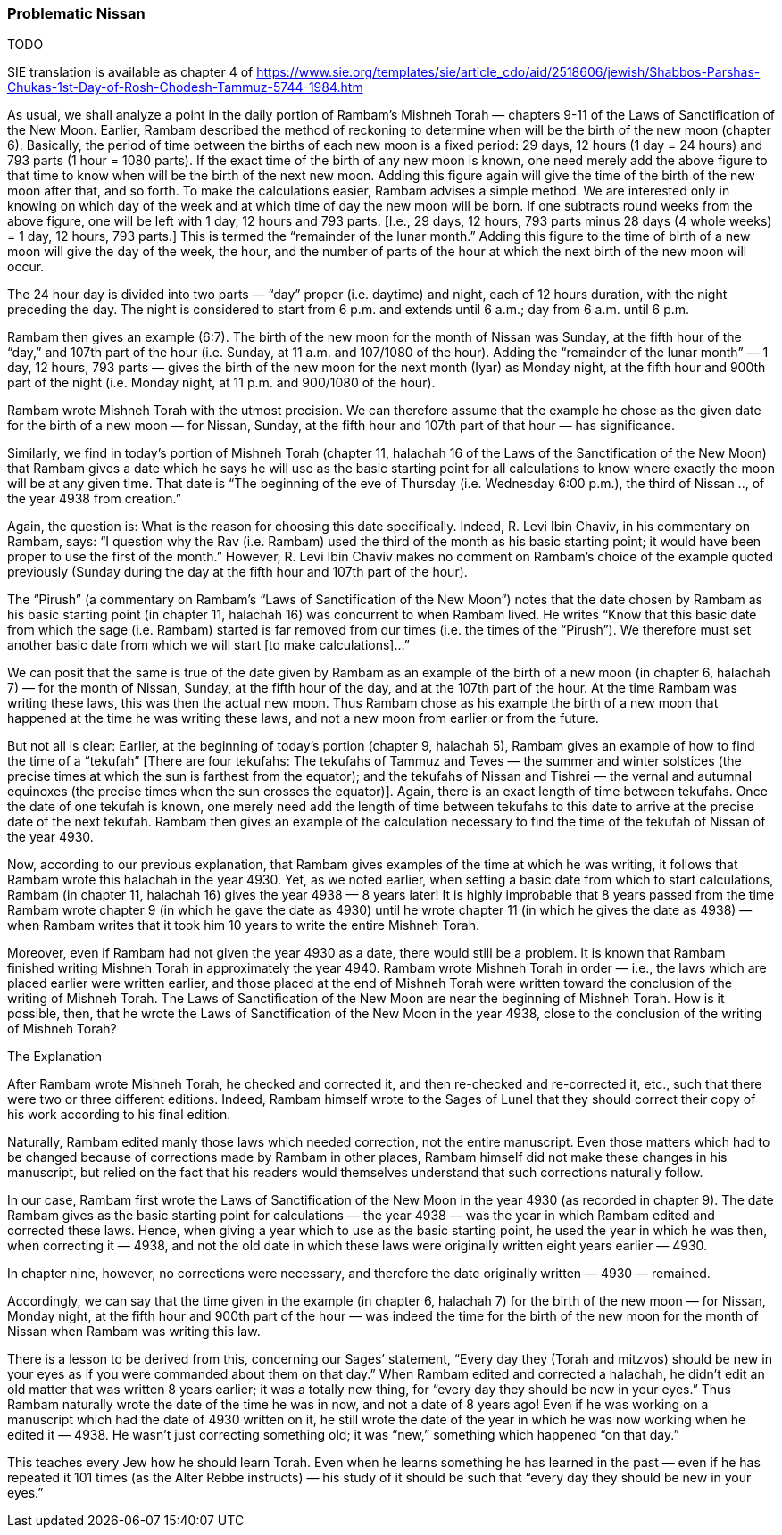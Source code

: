 [#problematic-nissan-sicho]
=== Problematic Nissan
TODO

SIE translation is available as chapter 4 of https://www.sie.org/templates/sie/article_cdo/aid/2518606/jewish/Shabbos-Parshas-Chukas-1st-Day-of-Rosh-Chodesh-Tammuz-5744-1984.htm[]

As usual, we shall analyze a point in the daily portion of Rambam’s
Mishneh Torah — chapters 9-11 of the Laws of Sanctification of the New Moon.
Earlier, Rambam described the method of reckoning to determine when will be
the birth of the new moon (chapter 6). Basically, the period of time between
the births of each new moon is a fixed period: 29 days, 12 hours (1 day = 24
hours) and 793 parts (1 hour = 1080 parts). If the exact time of the birth
of any new moon is known, one need merely add the above figure to that time
to know when will be the birth of the next new moon. Adding this figure again
will give the time of the birth of the new moon after that, and so forth. To
make the calculations easier, Rambam advises a simple method. We are
interested only in knowing on which day of the week and at which time of
day the new moon will be born. If one subtracts round weeks from the above
figure, one will be left with 1 day, 12 hours and 793 parts.
[I.e., 29 days, 12 hours, 793 parts minus 28 days (4 whole weeks) = 1 day,
12 hours, 793 parts.] This is termed the “remainder of the lunar month.”
Adding this figure to the time of birth of a new moon will give the day of
the week, the hour, and the number of parts of the hour at which the next
birth of the new moon will occur.

The 24 hour day is divided into two parts — “day” proper (i.e. daytime) and
night, each of 12 hours duration, with the night preceding the day. The night
is considered to start from 6 p.m. and extends until 6 a.m.; day from 6 a.m.
until 6 p.m.

Rambam then gives an example (6:7). The birth of the new moon for the month
of Nissan was Sunday, at the fifth hour of the “day,” and 107th part of the
hour (i.e. Sunday, at 11 a.m. and 107/1080 of the hour). Adding the “remainder
of the lunar month” — 1 day, 12 hours, 793 parts — gives the birth of the new
moon for the next month (Iyar) as Monday night, at the fifth hour and 900th
part of the night (i.e. Monday night, at 11 p.m. and 900/1080 of the hour).

Rambam wrote Mishneh Torah with the utmost precision. We can therefore assume
that the example he chose as the given date for the birth of a new moon — for
Nissan, Sunday, at the fifth hour and 107th part of that hour — has significance.

Similarly, we find in today’s portion of Mishneh Torah (chapter 11, halachah
16 of the Laws of the Sanctification of the New Moon) that Rambam gives a date
which he says he will use as the basic starting point for all calculations to
know where exactly the moon will be at any given time. That date is “The
beginning of the eve of Thursday (i.e. Wednesday 6:00 p.m.), the third of
Nissan .., of the year 4938 from creation.”

Again, the question is: What is the reason for choosing this date specifically.
Indeed, R. Levi Ibin Chaviv, in his commentary on Rambam, says: “I question why
the Rav (i.e. Rambam) used the third of the month as his basic starting point; it
would have been proper to use the first of the month.” However, R. Levi Ibin
Chaviv makes no comment on Rambam’s choice of the example quoted previously
(Sunday during the day at the fifth hour and 107th part of the hour).

The “Pirush” (a commentary on Rambam’s “Laws of Sanctification of the New Moon”)
notes that the date chosen by Rambam as his basic starting point (in chapter 11,
halachah 16) was concurrent to when Rambam lived. He writes “Know that this basic
date from which the sage (i.e. Rambam) started is far removed from our times
(i.e. the times of the “Pirush”). We therefore must set another basic date from
which we will start [to make calculations]...”

We can posit that the same is true of the date given by Rambam as an example of
the birth of a new moon (in chapter 6, halachah 7) — for the month of Nissan,
Sunday, at the fifth hour of the day, and at the 107th part of the hour. At the
time Rambam was writing these laws, this was then the actual new moon. Thus
Rambam chose as his example the birth of a new moon that happened at the time
he was writing these laws, and not a new moon from earlier or from the future.

But not all is clear: Earlier, at the beginning of today’s portion (chapter 9,
halachah 5), Rambam gives an example of how to find the time of a “tekufah”
[There are four tekufahs: The tekufahs of Tammuz and Teves — the summer and
winter solstices (the precise times at which the sun is farthest from the
equator); and the tekufahs of Nissan and Tishrei — the vernal and autumnal
equinoxes (the precise times when the sun crosses the equator)]. Again, there
is an exact length of time between tekufahs. Once the date of one tekufah is
known, one merely need add the length of time between tekufahs to this date to
arrive at the precise date of the next tekufah. Rambam then gives an example
of the calculation necessary to find the time of the tekufah of Nissan of the
year 4930.

Now, according to our previous explanation, that Rambam gives examples of the
time at which he was writing, it follows that Rambam wrote this halachah in
the year 4930. Yet, as we noted earlier, when setting a basic date from which
to start calculations, Rambam (in chapter 11, halachah 16) gives the year
4938 — 8 years later! It is highly improbable that 8 years passed from the
time Rambam wrote chapter 9 (in which he gave the date as 4930) until he wrote
chapter 11 (in which he gives the date as 4938) — when Rambam writes that it
took him 10 years to write the entire Mishneh Torah.

Moreover, even if Rambam had not given the year 4930 as a date, there would
still be a problem. It is known that Rambam finished writing Mishneh Torah in
approximately the year 4940. Rambam wrote Mishneh Torah in order — i.e., the
laws which are placed earlier were written earlier, and those placed at the
end of Mishneh Torah were written toward the conclusion of the writing of
Mishneh Torah. The Laws of Sanctification of the New Moon are near the
beginning of Mishneh Torah. How is it possible, then, that he wrote the Laws
of Sanctification of the New Moon in the year 4938, close to the conclusion
of the writing of Mishneh Torah?

The Explanation

After Rambam wrote Mishneh Torah, he checked and corrected it, and then
re-checked and re-corrected it, etc., such that there were two or three
different editions. Indeed, Rambam himself wrote to the Sages of Lunel that
they should correct their copy of his work according to his final edition.

Naturally, Rambam edited manly those laws which needed correction, not the
entire manuscript. Even those matters which had to be changed because of
corrections made by Rambam in other places, Rambam himself did not make these
changes in his manuscript, but relied on the fact that his readers would
themselves understand that such corrections naturally follow.

In our case, Rambam first wrote the Laws of Sanctification of the New Moon in
the year 4930 (as recorded in chapter 9). The date Rambam gives as the basic
starting point for calculations — the year 4938 — was the year in which
Rambam edited and corrected these laws. Hence, when giving a year which to
use as the basic starting point, he used the year in which he was then, when
correcting it — 4938, and not the old date in which these laws were originally
written eight years earlier — 4930.

In chapter nine, however, no corrections were necessary, and therefore the
date originally written — 4930 — remained.

Accordingly, we can say that the time given in the example (in chapter 6,
halachah 7) for the birth of the new moon — for Nissan, Monday night, at the
fifth hour and 900th part of the hour — was indeed the time for the birth of
the new moon for the month of Nissan when Rambam was writing this law.

There is a lesson to be derived from this, concerning our Sages’ statement,
“Every day they (Torah and mitzvos) should be new in your eyes as if you were
commanded about them on that day.” When Rambam edited and corrected a halachah,
he didn’t edit an old matter that was written 8 years earlier; it was a totally
new thing, for “every day they should be new in your eyes.” Thus Rambam
naturally wrote the date of the time he was in now, and not a date of 8 years
ago! Even if he was working on a manuscript which had the date of 4930 written
on it, he still wrote the date of the year in which he was now working when he
edited it — 4938. He wasn’t just correcting something old; it was “new,”
something which happened “on that day.”

This teaches every Jew how he should learn Torah. Even when he learns something
he has learned in the past — even if he has repeated it 101 times (as the Alter
Rebbe instructs) — his study of it should be such that “every day they should
be new in your eyes.”
